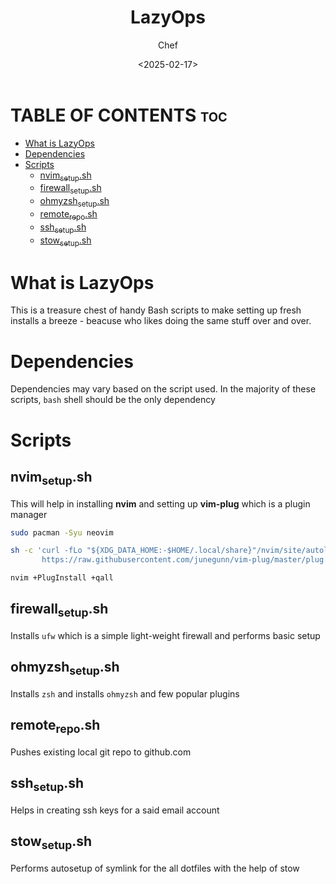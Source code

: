#+TITLE: LazyOps
#+AUTHOR: Chef
#+DATE: <2025-02-17>
#+DESCRIPTION: contains useful bash scripts which can automate little setup stuffs


* TABLE OF CONTENTS :toc:
- [[#what-is-lazyops][What is LazyOps]]
- [[#dependencies][Dependencies]]
- [[#scripts][Scripts]]
  - [[#nvim_setupsh][nvim_setup.sh]]
  - [[#firewall_setupsh][firewall_setup.sh]]
  - [[#ohmyzsh_setupsh][ohmyzsh_setup.sh]]
  - [[#remote_reposh][remote_repo.sh]]
  - [[#ssh_setupsh][ssh_setup.sh]]
  - [[#stow_setupsh][stow_setup.sh]]

* What is LazyOps
This is a treasure chest of handy Bash scripts to make setting up fresh installs a breeze - beacuse who likes doing the same stuff over and over.

* Dependencies
Dependencies may vary based on the script used. In the majority of these scripts, =bash= shell should be the only dependency

* Scripts
** nvim_setup.sh
This will help in installing **nvim** and setting up **vim-plug** which is a plugin manager
#+begin_src bash
sudo pacman -Syu neovim

sh -c 'curl -fLo "${XDG_DATA_HOME:-$HOME/.local/share}"/nvim/site/autoload/plug.vim --create-dirs \
       https://raw.githubusercontent.com/junegunn/vim-plug/master/plug.vim'

nvim +PlugInstall +qall

#+end_src

** firewall_setup.sh
Installs =ufw= which is a simple light-weight firewall and performs basic setup

** ohmyzsh_setup.sh
Installs =zsh= and installs =ohmyzsh= and few popular plugins

** remote_repo.sh
Pushes existing local git repo to github.com

** ssh_setup.sh
Helps in creating ssh keys for a said email account

** stow_setup.sh
Performs autosetup of symlink for the all dotfiles with the help of stow
